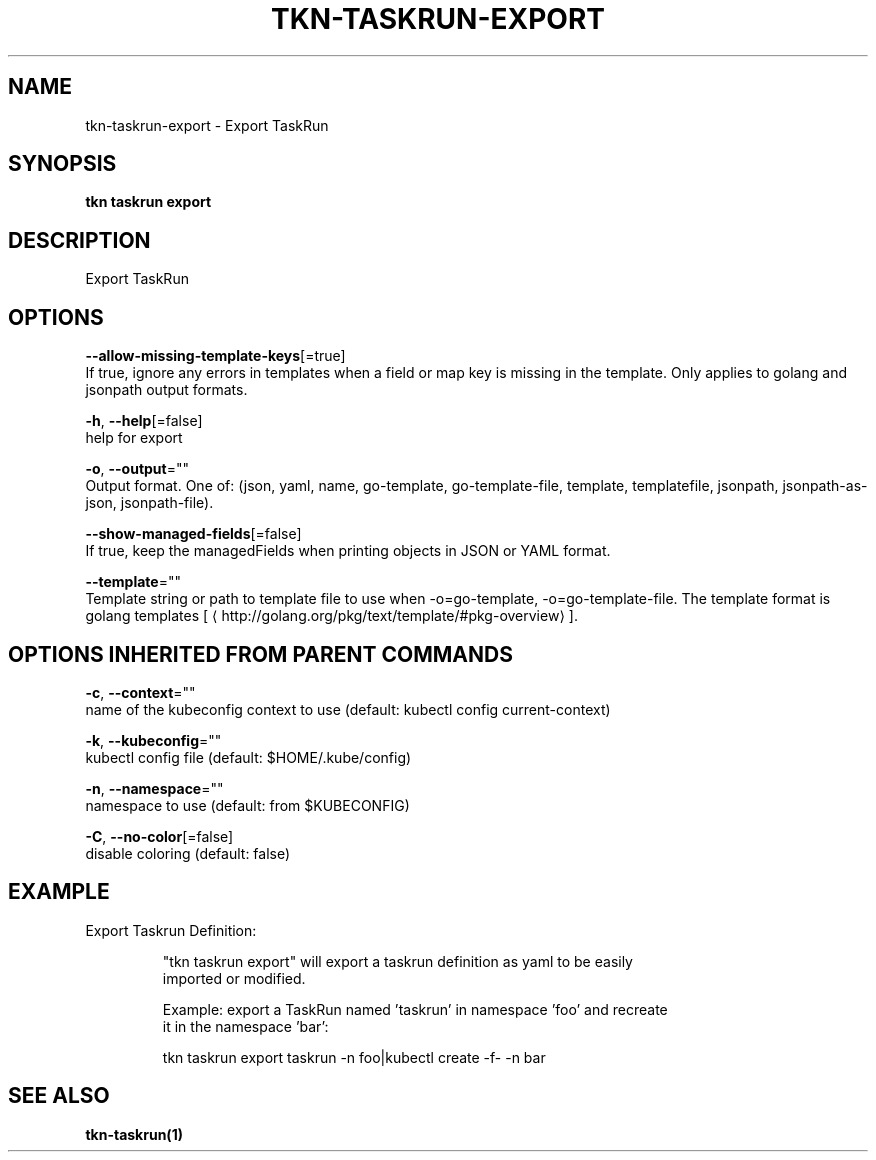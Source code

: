 .TH "TKN\-TASKRUN\-EXPORT" "1" "" "Auto generated by spf13/cobra" "" 
.nh
.ad l


.SH NAME
.PP
tkn\-taskrun\-export \- Export TaskRun


.SH SYNOPSIS
.PP
\fBtkn taskrun export\fP


.SH DESCRIPTION
.PP
Export TaskRun


.SH OPTIONS
.PP
\fB\-\-allow\-missing\-template\-keys\fP[=true]
    If true, ignore any errors in templates when a field or map key is missing in the template. Only applies to golang and jsonpath output formats.

.PP
\fB\-h\fP, \fB\-\-help\fP[=false]
    help for export

.PP
\fB\-o\fP, \fB\-\-output\fP=""
    Output format. One of: (json, yaml, name, go\-template, go\-template\-file, template, templatefile, jsonpath, jsonpath\-as\-json, jsonpath\-file).

.PP
\fB\-\-show\-managed\-fields\fP[=false]
    If true, keep the managedFields when printing objects in JSON or YAML format.

.PP
\fB\-\-template\fP=""
    Template string or path to template file to use when \-o=go\-template, \-o=go\-template\-file. The template format is golang templates [
\[la]http://golang.org/pkg/text/template/#pkg-overview\[ra]].


.SH OPTIONS INHERITED FROM PARENT COMMANDS
.PP
\fB\-c\fP, \fB\-\-context\fP=""
    name of the kubeconfig context to use (default: kubectl config current\-context)

.PP
\fB\-k\fP, \fB\-\-kubeconfig\fP=""
    kubectl config file (default: $HOME/.kube/config)

.PP
\fB\-n\fP, \fB\-\-namespace\fP=""
    namespace to use (default: from $KUBECONFIG)

.PP
\fB\-C\fP, \fB\-\-no\-color\fP[=false]
    disable coloring (default: false)


.SH EXAMPLE
.PP
Export Taskrun Definition:

.PP
.RS

.nf
"tkn taskrun export" will export a taskrun definition as yaml to be easily
imported or modified.

Example: export a TaskRun named 'taskrun' in namespace 'foo' and recreate
it in the namespace 'bar':

tkn taskrun export taskrun \-n foo|kubectl create \-f\- \-n bar

.fi
.RE


.SH SEE ALSO
.PP
\fBtkn\-taskrun(1)\fP
